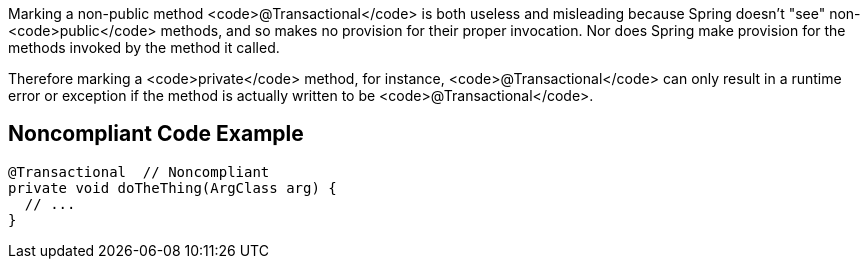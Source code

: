 Marking a non-public method <code>@Transactional</code> is both useless and misleading because Spring doesn't "see" non-<code>public</code> methods, and so makes no provision for their proper invocation. Nor does Spring make provision for the methods invoked by the method it called.

Therefore marking a <code>private</code>  method, for instance, <code>@Transactional</code> can only result in a runtime error or exception if the method is actually written to be <code>@Transactional</code>.


== Noncompliant Code Example

----
@Transactional  // Noncompliant
private void doTheThing(ArgClass arg) {
  // ...
}
----

